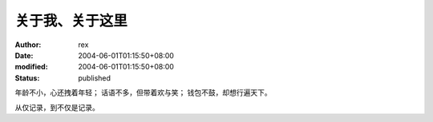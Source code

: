 
关于我、关于这里
################


:author: rex
:date: 2004-06-01T01:15:50+08:00
:modified: 2004-06-01T01:15:50+08:00
:status: published


年龄不小，心还拽着年轻；
话语不多，但带着欢与笑；
钱包不鼓，却想行遍天下。

从仅记录，到不仅是记录。
